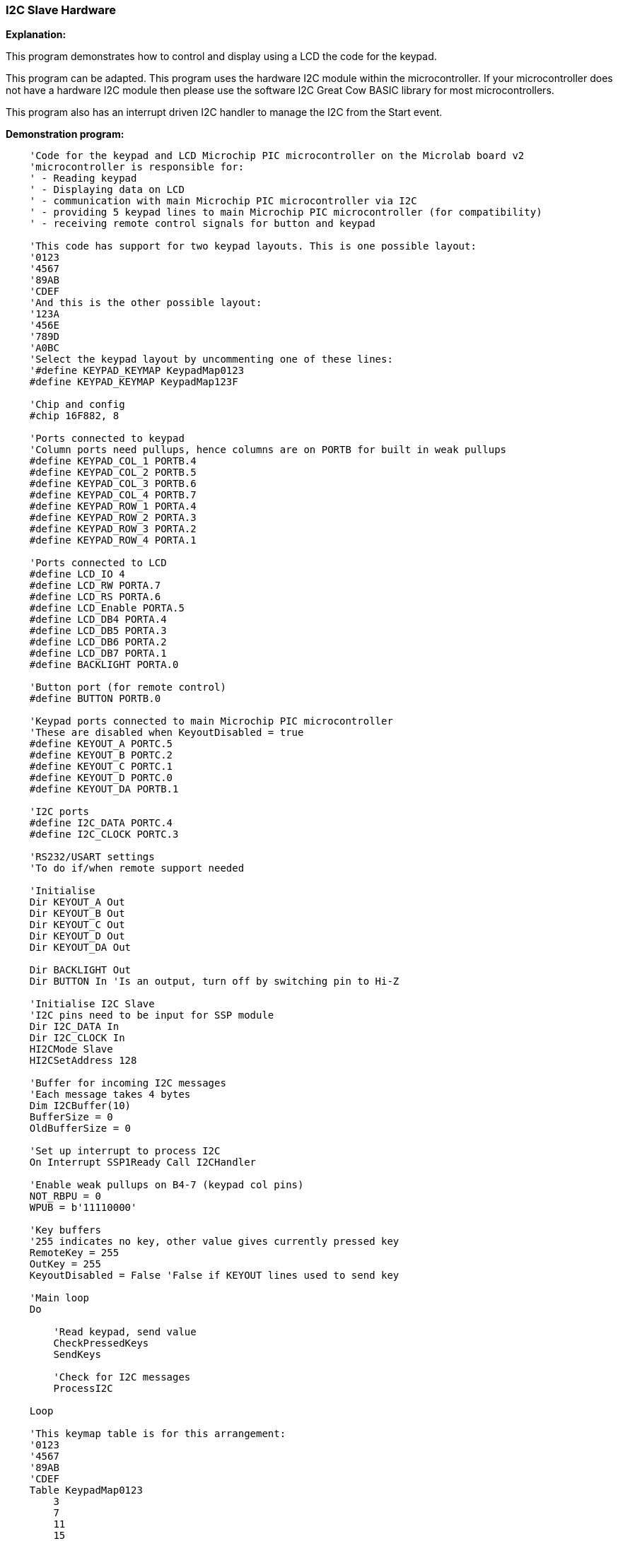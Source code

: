 === I2C Slave Hardware

*Explanation:*

This program demonstrates how to control and display using a LCD the code for the keypad.

This program can be adapted. This program uses the hardware I2C module within the microcontroller.  If your microcontroller does not have a hardware I2C module then please use the software I2C Great Cow BASIC library for most microcontrollers.

This program also has an interrupt driven I2C handler to manage the I2C from the Start event.

*Demonstration program:*
----
    'Code for the keypad and LCD Microchip PIC microcontroller on the Microlab board v2
    'microcontroller is responsible for:
    ' - Reading keypad
    ' - Displaying data on LCD
    ' - communication with main Microchip PIC microcontroller via I2C
    ' - providing 5 keypad lines to main Microchip PIC microcontroller (for compatibility)
    ' - receiving remote control signals for button and keypad

    'This code has support for two keypad layouts. This is one possible layout:
    '0123
    '4567
    '89AB
    'CDEF
    'And this is the other possible layout:
    '123A
    '456E
    '789D
    'A0BC
    'Select the keypad layout by uncommenting one of these lines:
    '#define KEYPAD_KEYMAP KeypadMap0123
    #define KEYPAD_KEYMAP KeypadMap123F

    'Chip and config
    #chip 16F882, 8

    'Ports connected to keypad
    'Column ports need pullups, hence columns are on PORTB for built in weak pullups
    #define KEYPAD_COL_1 PORTB.4
    #define KEYPAD_COL_2 PORTB.5
    #define KEYPAD_COL_3 PORTB.6
    #define KEYPAD_COL_4 PORTB.7
    #define KEYPAD_ROW_1 PORTA.4
    #define KEYPAD_ROW_2 PORTA.3
    #define KEYPAD_ROW_3 PORTA.2
    #define KEYPAD_ROW_4 PORTA.1

    'Ports connected to LCD
    #define LCD_IO 4
    #define LCD_RW PORTA.7
    #define LCD_RS PORTA.6
    #define LCD_Enable PORTA.5
    #define LCD_DB4 PORTA.4
    #define LCD_DB5 PORTA.3
    #define LCD_DB6 PORTA.2
    #define LCD_DB7 PORTA.1
    #define BACKLIGHT PORTA.0

    'Button port (for remote control)
    #define BUTTON PORTB.0

    'Keypad ports connected to main Microchip PIC microcontroller
    'These are disabled when KeyoutDisabled = true
    #define KEYOUT_A PORTC.5
    #define KEYOUT_B PORTC.2
    #define KEYOUT_C PORTC.1
    #define KEYOUT_D PORTC.0
    #define KEYOUT_DA PORTB.1

    'I2C ports
    #define I2C_DATA PORTC.4
    #define I2C_CLOCK PORTC.3

    'RS232/USART settings
    'To do if/when remote support needed

    'Initialise
    Dir KEYOUT_A Out
    Dir KEYOUT_B Out
    Dir KEYOUT_C Out
    Dir KEYOUT_D Out
    Dir KEYOUT_DA Out

    Dir BACKLIGHT Out
    Dir BUTTON In 'Is an output, turn off by switching pin to Hi-Z

    'Initialise I2C Slave
    'I2C pins need to be input for SSP module
    Dir I2C_DATA In
    Dir I2C_CLOCK In
    HI2CMode Slave
    HI2CSetAddress 128

    'Buffer for incoming I2C messages
    'Each message takes 4 bytes
    Dim I2CBuffer(10)
    BufferSize = 0
    OldBufferSize = 0

    'Set up interrupt to process I2C
    On Interrupt SSP1Ready Call I2CHandler

    'Enable weak pullups on B4-7 (keypad col pins)
    NOT_RBPU = 0
    WPUB = b'11110000'

    'Key buffers
    '255 indicates no key, other value gives currently pressed key
    RemoteKey = 255
    OutKey = 255
    KeyoutDisabled = False 'False if KEYOUT lines used to send key

    'Main loop
    Do

        'Read keypad, send value
        CheckPressedKeys
        SendKeys

        'Check for I2C messages
        ProcessI2C

    Loop

    'This keymap table is for this arrangement:
    '0123
    '4567
    '89AB
    'CDEF
    Table KeypadMap0123
        3
        7
        11
        15
        2
        6
        10
        14
        1
        5
        9
        13
        0
        4
        8
        12
    End Table

    'This keymap table is for this arrangement:
    '123F
    '456E
    '789D
    'A0BC
    Table KeypadMap123F
        15
        14
        13
        12
        3
        6
        9
        11
        2
        5
        8
        0
        1
        4
        7
        10
    End Table

    Sub CheckPressedKeys
        'Subroutine to:
        ' - Read keypad
        ' - Check remote keypress
        ' - Decide which key to output

        'Read keypad
        If RemoteKey <> 255 Then
            OutKey = RemoteKey
        Else
            EnableKeypad
            OutKey = KeypadData

        End If

    End Sub

    Sub EnableKeypad
        'Disable LCD so that keypad can be activated
        Set LCD_RW Off 'Write mode, don't let LCD write

        'Re-init keypad
        InitKeypad

    End Sub

    Sub I2CHandler
        'Handle I2C interrupt
        'SSPIF doesn't trigger for stop condition, only start!

        'If buffer full flag set, read

        Do While HI2CHasData
            HI2CReceive DataIn

            'Sending code
            If BufferSize = 0 Then
                LastI2CWasRead = False
                'Detect read address
                If DataIn = 129 Then
                    LastI2CWasRead = True

                    HI2CSend OutKey

                    KeyoutDisabled = True
                    Dir KEYOUT_A In
                    Dir KEYOUT_B In
                    Dir KEYOUT_C In
                    Dir KEYOUT_D In
                    Dir KEYOUT_DA In

                    Exit Sub
                End If
            End If

            If BufferSize < 10 Then I2CBuffer(BufferSize) = DataIn
            BufferSize += 1
        Loop

    End Sub

    Sub SendKeys

        'Don't run if not using KEYOUT lines
        If KeyoutDisabled Then Exit Sub

        'Send pressed keys
        If OutKey <> 255 Then
            'If there is a key pressed, set output lines
            If OutKey.0 Then
                KEYOUT_A = 1
            Else
                KEYOUT_A = 0
            End If
            If OutKey.1 Then
                KEYOUT_B = 1
            Else
                KEYOUT_B = 0
            End If
            If OutKey.2 Then
                KEYOUT_C = 1
            Else
                KEYOUT_C = 0
            End If
            If OutKey.3 Then
                KEYOUT_D = 1
            Else
                KEYOUT_D = 0
            End If

            KEYOUT_DA = 1
        Else
            'If no key pressed, clear data available line to main Microchip PIC microcontroller
            KEYOUT_DA = 0
        End If

    End Sub

    Sub ProcessI2C

        If HI2CStopped Then
            IntOff

            If LastI2CWasRead Then BufferSize = 0

            If BufferSize <> 0 Then
                OldBufferSize = BufferSize
                BufferSize = 0
            End If
            IntOn
        End If

        If OldBufferSize <> 0 Then

            CmdControl = I2CBuffer(1)

            'Set backlight
            If CmdControl.6 = On Then
                Set BACKLIGHT On
            Else
                Set BACKLIGHT Off
            End If

            'Set R/S bit
            LCD_RS = CmdControl.4

            'Send bytes to LCD
            LCDDataBytes = CmdControl And 0x0F
            If LCDDataBytes > 0 Then
                For CurrSendByte = 1 To LCDDataBytes
                    LCDWriteByte I2CBuffer(LCDDataBytes + 1)
                Next
            End If
            'LCDWriteByte I2CBuffer(2)

            OldBufferSize = 0
        End If

    End Sub
----
